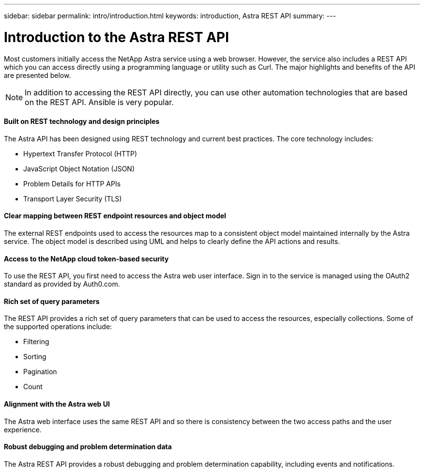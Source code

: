 ---
sidebar: sidebar
permalink: intro/introduction.html
keywords: introduction, Astra REST API
summary:
---

= Introduction to the Astra REST API
:hardbreaks:
:nofooter:
:icons: font
:linkattrs:
:imagesdir: ./media/

[.lead]
Most customers initially access the NetApp Astra service using a web browser. However, the service also includes a REST API which you can access directly using a programming language or utility such as Curl. The major highlights and benefits of the API are presented below.

[NOTE]
In addition to accessing the REST API directly, you can use other automation technologies that are based on the REST API. Ansible is very popular.

==== Built on REST technology and design principles

The Astra API has been designed using REST technology and current best practices. The core technology includes:

* Hypertext Transfer Protocol (HTTP)
* JavaScript Object Notation (JSON)
* Problem Details for HTTP APIs
* Transport Layer Security (TLS)

==== Clear mapping between REST endpoint resources and object model

The external REST endpoints used to access the resources map to a consistent object model maintained internally by the Astra service. The object model is described using UML and helps to clearly define the API actions and results.

==== Access to the NetApp cloud token-based security

To use the REST API, you first need to access the Astra web user interface. Sign in to the service is managed using the OAuth2 standard as provided by Auth0.com.

==== Rich set of query parameters

The REST API provides a rich set of query parameters that can be used to access the resources, especially collections. Some of the supported operations include:

* Filtering
* Sorting
* Pagination
* Count

==== Alignment with the Astra web UI

The Astra web interface uses the same REST API and so there is consistency between the two access paths and the user experience.

==== Robust debugging and problem determination data

The Astra REST API provides a robust debugging and problem determination capability, including events and notifications.

